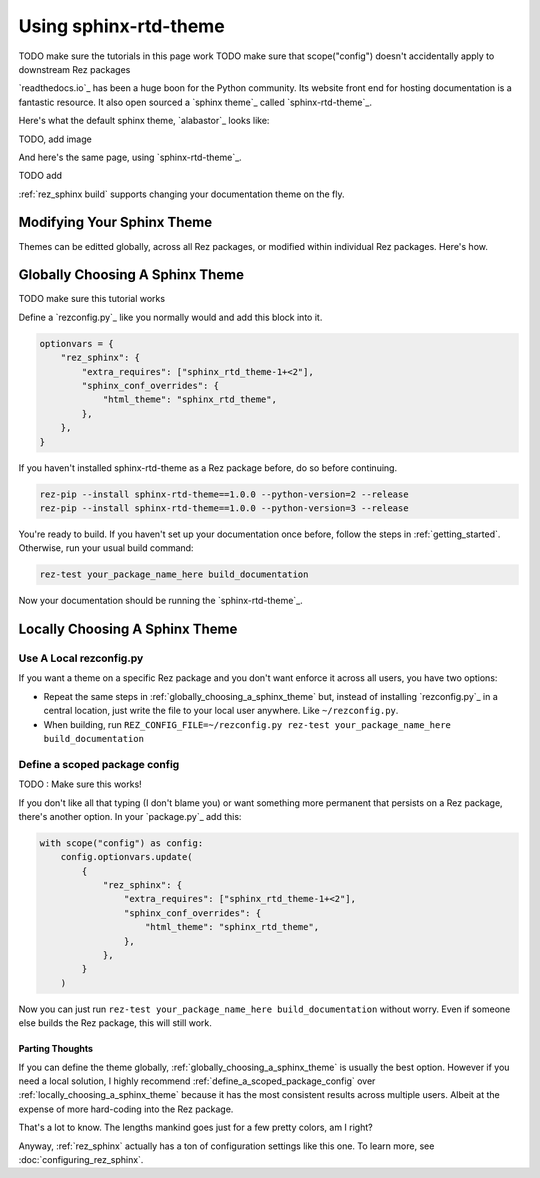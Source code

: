 ######################
Using sphinx-rtd-theme
######################

TODO make sure the tutorials in this page work
TODO make sure that scope("config") doesn't accidentally apply to downstream Rez packages

`readthedocs.io`_ has been a huge boon for the Python community. Its website
front end for hosting documentation is a fantastic resource. It also open
sourced a `sphinx theme`_ called `sphinx-rtd-theme`_.

Here's what the default sphinx theme, `alabastor`_ looks like:

TODO, add image

.. image:: images/alabastor_example_page.jpeg

And here's the same page, using `sphinx-rtd-theme`_.

TODO add

.. image:: images/sphinx_rtd_theme_example_page.jpeg

:ref:`rez_sphinx build` supports changing your documentation theme on the fly.

Modifying Your Sphinx Theme
***************************

Themes can be editted globally, across all Rez packages, or modified within
individual Rez packages. Here's how.


.. _globally_choosing_a_sphinx_theme:

Globally Choosing A Sphinx Theme
********************************

TODO make sure this tutorial works

Define a `rezconfig.py`_ like you normally would and add this block into it.

.. code-block:: python

    optionvars = {
        "rez_sphinx": {
            "extra_requires": ["sphinx_rtd_theme-1+<2"],
            "sphinx_conf_overrides": {
                "html_theme": "sphinx_rtd_theme",
            },
        },
    }

If you haven't installed sphinx-rtd-theme as a Rez package before, do so before
continuing.

.. code-block:: sh

   rez-pip --install sphinx-rtd-theme==1.0.0 --python-version=2 --release
   rez-pip --install sphinx-rtd-theme==1.0.0 --python-version=3 --release

You're ready to build. If you haven't set up your documentation once before,
follow the steps in :ref:`getting_started`. Otherwise, run your usual build
command:

.. code-block:: sh

   rez-test your_package_name_here build_documentation

Now your documentation should be running the `sphinx-rtd-theme`_.


.. _locally_choosing_a_sphinx_theme:

Locally Choosing A Sphinx Theme
*******************************

Use A Local rezconfig.py
------------------------

If you want a theme on a specific Rez package and you don't want enforce it
across all users, you have two options:

- Repeat the same steps in :ref:`globally_choosing_a_sphinx_theme` but, instead
  of installing `rezconfig.py`_ in a central location, just write the file to
  your local user anywhere. Like ``~/rezconfig.py``.
- When building, run
  ``REZ_CONFIG_FILE=~/rezconfig.py rez-test your_package_name_here build_documentation``


.. _define_a_scoped_package_config:

Define a scoped package config
------------------------------

TODO : Make sure this works!

If you don't like all that typing (I don't blame you) or want something more
permanent that persists on a Rez package, there's another option. In your
`package.py`_ add this:


.. code-block:: python

    with scope("config") as config:
        config.optionvars.update(
            {
                "rez_sphinx": {
                    "extra_requires": ["sphinx_rtd_theme-1+<2"],
                    "sphinx_conf_overrides": {
                        "html_theme": "sphinx_rtd_theme",
                    },
                },
            }
        )

Now you can just run ``rez-test your_package_name_here build_documentation``
without worry. Even if someone else builds the Rez package, this will still work.


Parting Thoughts
================

If you can define the theme globally, :ref:`globally_choosing_a_sphinx_theme`
is usually the best option. However if you need a local solution, I highly
recommend :ref:`define_a_scoped_package_config` over
:ref:`locally_choosing_a_sphinx_theme` because it has the most consistent
results across multiple users. Albeit at the expense of more hard-coding into
the Rez package.

That's a lot to know. The lengths mankind goes just for a few pretty colors,
am I right?

Anyway, :ref:`rez_sphinx` actually has a ton of configuration settings like
this one. To learn more, see :doc:`configuring_rez_sphinx`.
